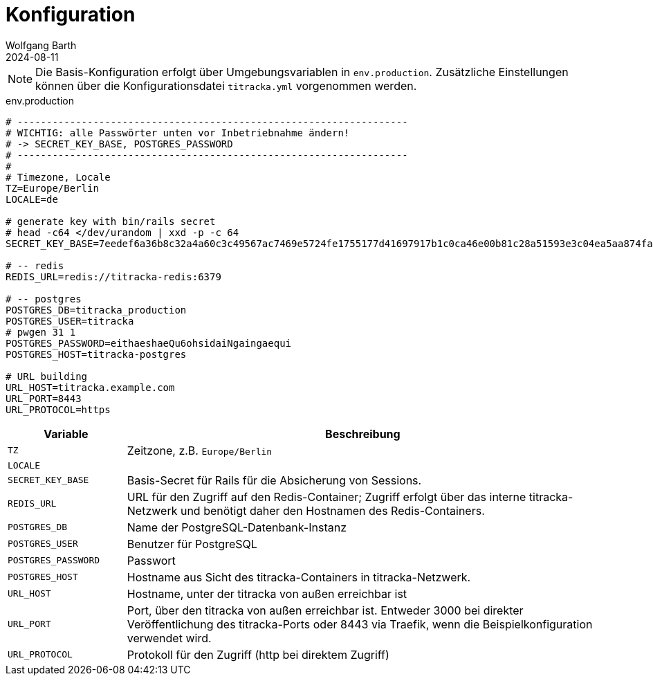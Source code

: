 = Konfiguration
:author: Wolfgang Barth
:revdate: 2024-08-11
:myapp: titracka

NOTE: Die Basis-Konfiguration erfolgt über Umgebungsvariablen in `env.production`. Zusätzliche Einstellungen können über die Konfigurationsdatei `titracka.yml` vorgenommen werden.

.env.production
[source,toml,subs="+attributes"]
----
# -------------------------------------------------------------------
# WICHTIG: alle Passwörter unten vor Inbetriebnahme ändern!
# -> SECRET_KEY_BASE, POSTGRES_PASSWORD
# -------------------------------------------------------------------
#
# Timezone, Locale
TZ=Europe/Berlin
LOCALE=de

# generate key with bin/rails secret
# head -c64 </dev/urandom | xxd -p -c 64
SECRET_KEY_BASE=7eedef6a36b8c32a4a60c3c49567ac7469e5724fe1755177d41697917b1c0ca46e00b81c28a51593e3c04ea5aa874fac4c2e4ea0650902246c71c03461dcb4df

# -- redis
REDIS_URL=redis://{myapp}-redis:6379

# -- postgres
POSTGRES_DB={myapp}_production
POSTGRES_USER={myapp}
# pwgen 31 1
POSTGRES_PASSWORD=eithaeshaeQu6ohsidaiNgaingaequi
POSTGRES_HOST={myapp}-postgres

# URL building
URL_HOST={myapp}.example.com
URL_PORT=8443
URL_PROTOCOL=https
----

[cols="1m,4"]
|===
|Variable | Beschreibung

|TZ
|Zeitzone, z.B. `Europe/Berlin`

|LOCALE
|

|SECRET_KEY_BASE
|Basis-Secret für Rails für die Absicherung von Sessions.

|REDIS_URL
|URL für den Zugriff auf den Redis-Container; Zugriff erfolgt über das interne {myapp}-Netzwerk und benötigt daher den Hostnamen des Redis-Containers.

|POSTGRES_DB
|Name der PostgreSQL-Datenbank-Instanz

|POSTGRES_USER
|Benutzer für PostgreSQL

|POSTGRES_PASSWORD
|Passwort

|POSTGRES_HOST
|Hostname aus Sicht des {myapp}-Containers in {myapp}-Netzwerk.

|URL_HOST
|Hostname, unter der {myapp} von außen erreichbar ist

|URL_PORT
|Port, über den {myapp} von außen erreichbar ist. Entweder 3000 bei direkter Veröffentlichung des {myapp}-Ports oder 8443 via Traefik, wenn die Beispielkonfiguration verwendet wird.

|URL_PROTOCOL
|Protokoll für den Zugriff (http bei direktem Zugriff)

|===